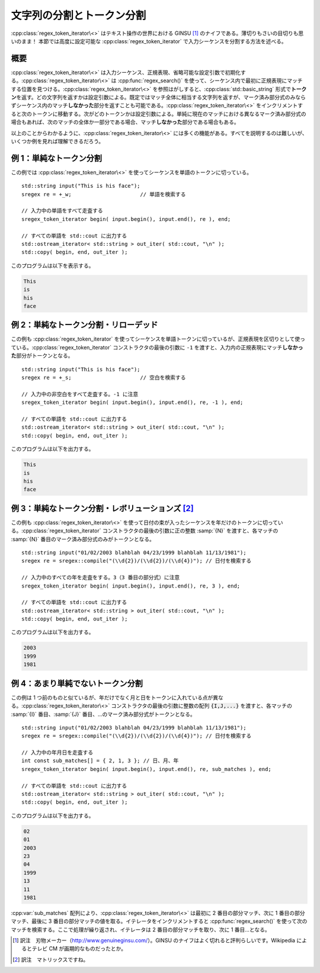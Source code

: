 文字列の分割とトークン分割
--------------------------

:cpp:class:`regex_token_iterator\<>` はテキスト操作の世界における GINSU [#]_ のナイフである。薄切りもさいの目切りも思いのまま！ 本節では高度に設定可能な :cpp:class:`regex_token_iterator` で入力シーケンスを分割する方法を述べる。


概要
^^^^

:cpp:class:`regex_token_iterator\<>` は入力シーケンス、正規表現、省略可能な設定引数で初期化する。:cpp:class:`regex_token_iterator\<>` は :cpp:func:`regex_search()` を使って、シーケンス内で最初に正規表現にマッチする位置を見つける。:cpp:class:`regex_token_iterator\<>` を参照はがしすると、:cpp:class:`std::basic_string` 形式で\ **トークン**\を返す。どの文字列を返すかは設定引数による。既定ではマッチ全体に相当する文字列を返すが、マーク済み部分式のみならずシーケンス内のマッチ\ **しなかった**\部分を返すことも可能である。:cpp:class:`regex_token_iterator\<>` をインクリメントすると次のトークンに移動する。次がどのトークンかは設定引数による。単純に現在のマッチにおける異なるマーク済み部分式の場合もあれば、次のマッチの全体か一部分である場合、マッチ\ **しなかった**\部分である場合もある。

以上のことからわかるように、:cpp:class:`regex_token_iterator\<>` には多くの機能がある。すべてを説明するのは難しいが、いくつか例を見れば理解できるだろう。


例 1：単純なトークン分割
^^^^^^^^^^^^^^^^^^^^^^^^

この例では :cpp:class:`regex_token_iterator\<>` を使ってシーケンスを単語のトークンに切っている。 ::

   std::string input("This is his face");
   sregex re = +_w;                      // 単語を検索する

   // 入力中の単語をすべて走査する
   sregex_token_iterator begin( input.begin(), input.end(), re ), end;

   // すべての単語を std::cout に出力する
   std::ostream_iterator< std::string > out_iter( std::cout, "\n" );
   std::copy( begin, end, out_iter );

このプログラムは以下を表示する。

.. code-block:: console

   This
   is
   his
   face


例 2：単純なトークン分割・リローデッド
^^^^^^^^^^^^^^^^^^^^^^^^^^^^^^^^^^^^^^

この例も :cpp:class:`regex_token_iterator` を使ってシーケンスを単語トークンに切っているが、正規表現を区切りとして使っている。:cpp:class:`regex_token_iterator` コンストラクタの最後の引数に ``-1`` を渡すと、入力内の正規表現にマッチ\ **しなかった**\部分がトークンとなる。 ::

   std::string input("This is his face");
   sregex re = +_s;                      // 空白を検索する

   // 入力中の非空白をすべて走査する。-1 に注意
   sregex_token_iterator begin( input.begin(), input.end(), re, -1 ), end;

   // すべての単語を std::cout に出力する
   std::ostream_iterator< std::string > out_iter( std::cout, "\n" );
   std::copy( begin, end, out_iter );

このプログラムは以下を出力する。

.. code-block:: console

   This
   is
   his
   face


例 3：単純なトークン分割・レボリューションズ [#]_
^^^^^^^^^^^^^^^^^^^^^^^^^^^^^^^^^^^^^^^^^^^^^^^^^

この例も :cpp:class:`regex_token_iterator\<>` を使って日付の束が入ったシーケンスを年だけのトークンに切っている。:cpp:class:`regex_token_iterator` コンストラクタの最後の引数に正の整数 :samp:`{N}` を渡すと、各マッチの :samp:`{N}` 番目のマーク済み部分式のみがトークンとなる。 ::

   std::string input("01/02/2003 blahblah 04/23/1999 blahblah 11/13/1981");
   sregex re = sregex::compile("(\\d{2})/(\\d{2})/(\\d{4})"); // 日付を検索する

   // 入力中のすべての年を走査をする。3（3 番目の部分式）に注意
   sregex_token_iterator begin( input.begin(), input.end(), re, 3 ), end;

   // すべての単語を std::cout に出力する
   std::ostream_iterator< std::string > out_iter( std::cout, "\n" );
   std::copy( begin, end, out_iter );

このプログラムは以下を出力する。

.. code-block:: console

   2003
   1999
   1981


例 4：あまり単純でないトークン分割
^^^^^^^^^^^^^^^^^^^^^^^^^^^^^^^^^^

この例は 1 つ前のものと似ているが、年だけでなく月と日をトークンに入れている点が異なる。:cpp:class:`regex_token_iterator\<>` コンストラクタの最後の引数に整数の配列 :code:`{I,J,...}` を渡すと、各マッチの :samp:`{I}` 番目、:samp:`{J}` 番目、…のマーク済み部分式がトークンとなる。 ::

   std::string input("01/02/2003 blahblah 04/23/1999 blahblah 11/13/1981");
   sregex re = sregex::compile("(\\d{2})/(\\d{2})/(\\d{4})"); // 日付を検索する

   // 入力中の年月日を走査する
   int const sub_matches[] = { 2, 1, 3 }; // 日、月、年
   sregex_token_iterator begin( input.begin(), input.end(), re, sub_matches ), end;

   // すべての単語を std::cout に出力する
   std::ostream_iterator< std::string > out_iter( std::cout, "\n" );
   std::copy( begin, end, out_iter );

このプログラムは以下を出力する。

.. code-block:: console

   02
   01
   2003
   23
   04
   1999
   13
   11
   1981

:cpp:var:`sub_matches` 配列により、:cpp:class:`regex_token_iterator\<>` は最初に 2 番目の部分マッチ、次に 1 番目の部分マッチ、最後に 3 番目の部分マッチの値を取る。イテレータをインクリメントすると :cpp:func:`regex_search()` を使って次のマッチを検索する。ここで処理が繰り返され、イテレータは 2 番目の部分マッチを取り、次に 1 番目…となる。


.. [#] 訳注　刃物メーカー（http://www.genuineginsu.com/）。GINSU のナイフはよく切れると評判らしいです。Wikipedia によるとテレビ CM が画期的なものだったとか。
.. [#] 訳注　マトリックスですね。

